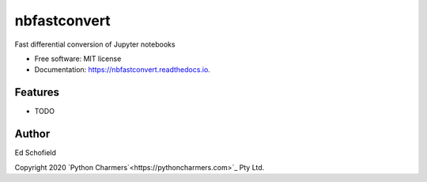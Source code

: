 =============
nbfastconvert
=============


.. image:: https://img.shields.io/pypi/v/nbfastconvert.svg
        :target: https://pypi.python.org/pypi/nbfastconvert

.. image:: https://img.shields.io/travis/edschofield/nbfastconvert.svg
        :target: https://travis-ci.com/edschofield/nbfastconvert

.. image:: https://readthedocs.org/projects/nbfastconvert/badge/?version=latest
        :target: https://nbfastconvert.readthedocs.io/en/latest/?badge=latest
        :alt: Documentation Status




Fast differential conversion of Jupyter notebooks


* Free software: MIT license
* Documentation: https://nbfastconvert.readthedocs.io.


Features
--------

* TODO

Author
------

Ed Schofield

Copyright 2020 `Python Charmers`<https://pythoncharmers.com>`_ Pty Ltd.
